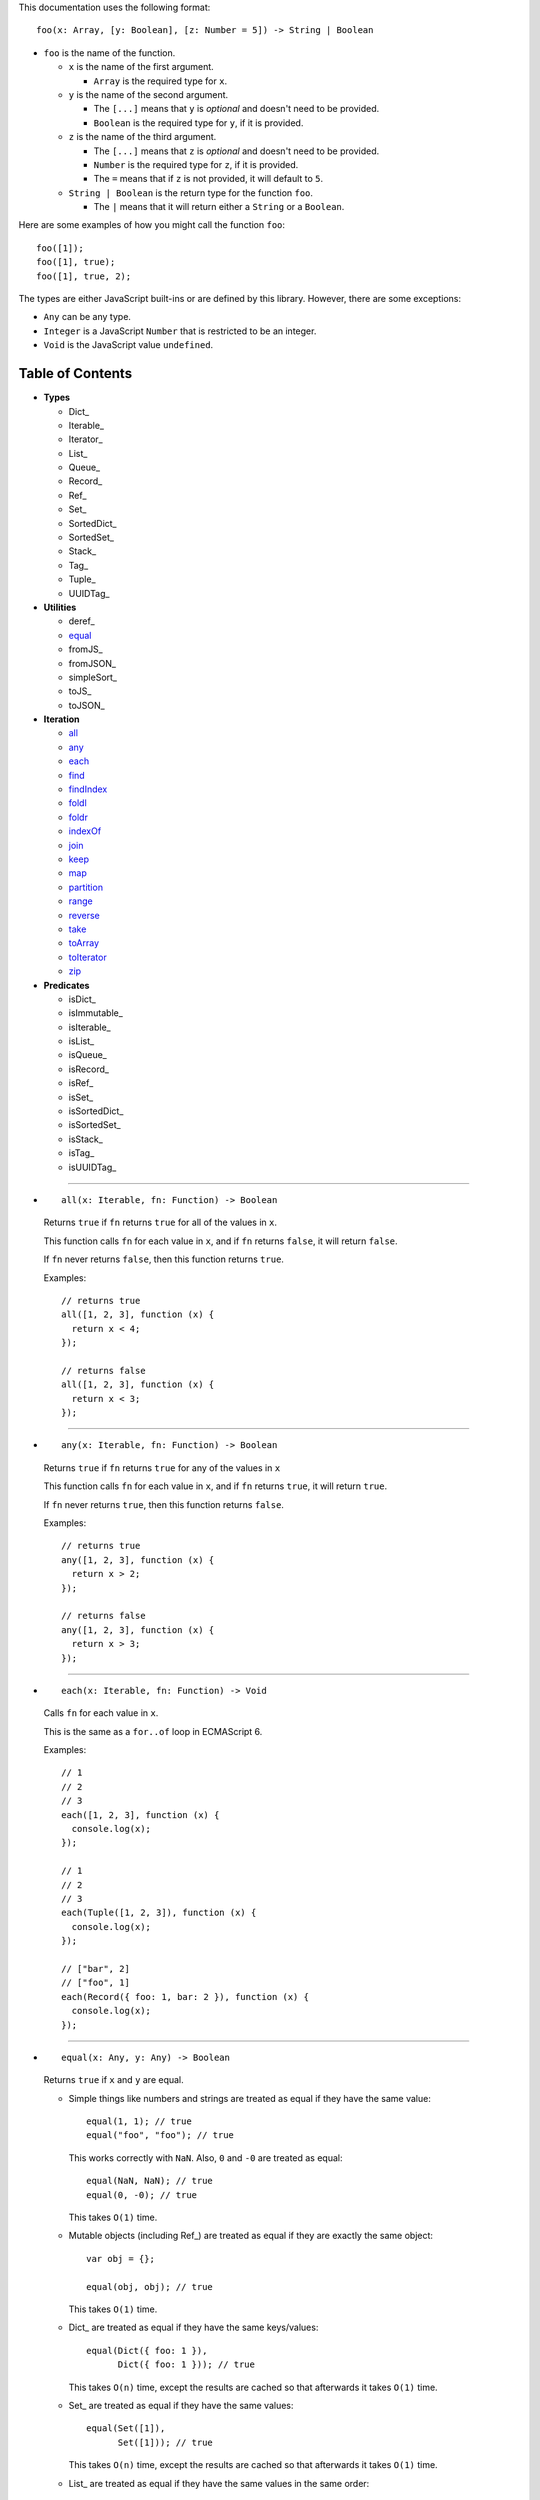 This documentation uses the following format::

  foo(x: Array, [y: Boolean], [z: Number = 5]) -> String | Boolean

* ``foo`` is the name of the function.

  * ``x`` is the name of the first argument.

    * ``Array`` is the required type for ``x``.

  * ``y`` is the name of the second argument.

    * The ``[...]`` means that ``y`` is *optional* and doesn't need to be provided.

    * ``Boolean`` is the required type for ``y``, if it is provided.

  * ``z`` is the name of the third argument.

    * The ``[...]`` means that ``z`` is *optional* and doesn't need to be provided.

    * ``Number`` is the required type for ``z``, if it is provided.

    * The ``=`` means that if ``z`` is not provided, it will default to ``5``.

  * ``String | Boolean`` is the return type for the function ``foo``.

    * The ``|`` means that it will return either a ``String`` or a ``Boolean``.

Here are some examples of how you might call the function ``foo``::

  foo([1]);
  foo([1], true);
  foo([1], true, 2);

The types are either JavaScript built-ins or are defined by this library.
However, there are some exceptions:

* ``Any`` can be any type.

* ``Integer`` is a JavaScript ``Number`` that is restricted to be an integer.

* ``Void`` is the JavaScript value ``undefined``.

Table of Contents
=================

* **Types**

  * Dict_
  * Iterable_
  * Iterator_
  * List_
  * Queue_
  * Record_
  * Ref_
  * Set_
  * SortedDict_
  * SortedSet_
  * Stack_
  * Tag_
  * Tuple_
  * UUIDTag_

* **Utilities**

  * deref_
  * equal_
  * fromJS_
  * fromJSON_
  * simpleSort_
  * toJS_
  * toJSON_

* **Iteration**

  * all_
  * any_
  * each_
  * find_
  * findIndex_
  * foldl_
  * foldr_
  * indexOf_
  * join_
  * keep_
  * map_
  * partition_
  * range_
  * reverse_
  * take_
  * toArray_
  * toIterator_
  * zip_

* **Predicates**

  * isDict_
  * isImmutable_
  * isIterable_
  * isList_
  * isQueue_
  * isRecord_
  * isRef_
  * isSet_
  * isSortedDict_
  * isSortedSet_
  * isStack_
  * isTag_
  * isUUIDTag_

----

.. _all:

* ::

    all(x: Iterable, fn: Function) -> Boolean

  Returns ``true`` if ``fn`` returns ``true`` for all
  of the values in ``x``.

  This function calls ``fn`` for each value in ``x``, and
  if ``fn`` returns ``false``, it will return ``false``.

  If ``fn`` never returns ``false``, then this function returns
  ``true``.

  Examples::

    // returns true
    all([1, 2, 3], function (x) {
      return x < 4;
    });

    // returns false
    all([1, 2, 3], function (x) {
      return x < 3;
    });

----

.. _any:

* ::

    any(x: Iterable, fn: Function) -> Boolean

  Returns ``true`` if ``fn`` returns ``true`` for any
  of the values in ``x``

  This function calls ``fn`` for each value in ``x``, and
  if ``fn`` returns ``true``, it will return ``true``.

  If ``fn`` never returns ``true``, then this function returns
  ``false``.

  Examples::

    // returns true
    any([1, 2, 3], function (x) {
      return x > 2;
    });

    // returns false
    any([1, 2, 3], function (x) {
      return x > 3;
    });

----

.. _each:

* ::

    each(x: Iterable, fn: Function) -> Void

  Calls ``fn`` for each value in ``x``.

  This is the same as a ``for..of`` loop in ECMAScript 6.

  Examples::

    // 1
    // 2
    // 3
    each([1, 2, 3], function (x) {
      console.log(x);
    });

    // 1
    // 2
    // 3
    each(Tuple([1, 2, 3]), function (x) {
      console.log(x);
    });

    // ["bar", 2]
    // ["foo", 1]
    each(Record({ foo: 1, bar: 2 }), function (x) {
      console.log(x);
    });

----

.. _equal:

* ::

    equal(x: Any, y: Any) -> Boolean

  Returns ``true`` if ``x`` and ``y`` are equal.

  * Simple things like numbers and strings are
    treated as equal if they have the same value::

      equal(1, 1); // true
      equal("foo", "foo"); // true

    This works correctly with ``NaN``. Also,
    ``0`` and ``-0`` are treated as equal::

      equal(NaN, NaN); // true
      equal(0, -0); // true

    This takes ``O(1)`` time.

  * Mutable objects (including Ref_) are treated
    as equal if they are exactly the same object::

      var obj = {};

      equal(obj, obj); // true

    This takes ``O(1)`` time.

  * Dict_ are treated as equal if they have
    the same keys/values::

      equal(Dict({ foo: 1 }),
            Dict({ foo: 1 })); // true

    This takes ``O(n)`` time, except the results
    are cached so that afterwards it takes ``O(1)``
    time.

  * Set_ are treated as equal if they have
    the same values::

      equal(Set([1]),
            Set([1])); // true

    This takes ``O(n)`` time, except the results
    are cached so that afterwards it takes ``O(1)``
    time.

  * List_ are treated as equal if they have
    the same values in the same order::

      equal(List([1]),
            List([1])); // true

    This takes ``O(n)`` time, except the results
    are cached so that afterwards it takes ``O(1)``
    time.

  * Tuple_ are treated as equal if they have
    the same values in the same order::

      equal(Tuple([1]),
            Tuple([1])); // true

    This takes ``O(n)`` time, except the results
    are cached so that afterwards it takes ``O(1)``
    time.

  * Queue_ are treated as equal if they have
    the same values in the same order::

      equal(Queue([1]),
            Queue([1])); // true

    This takes ``O(n)`` time, except the results
    are cached so that afterwards it takes ``O(1)``
    time.

  * Stack_ are treated as equal if they have
    the same values in the same order::

      equal(Stack([1]),
            Stack([1])); // true

    This takes ``O(n)`` time, except the results
    are cached so that afterwards it takes ``O(1)``
    time.

  * Record_ are treated as equal if they have
    the same keys/values::

      equal(Record({ foo: 1 }),
            Record({ foo: 1 })); // true

    This takes ``O(n)`` time, except the results
    are cached so that afterwards it takes ``O(1)``
    time.

  * Tag_ are treated as equal if they are
    exactly the same tag::

      var tag = Tag();

      equal(tag, tag); // true

    This takes ``O(1)`` time.

  * UUIDTag_ are treated as equal if they have
    the same UUID::

      equal(UUIDTag("fce81b71-9793-4f8b-b090-810a5e82e9aa"),
            UUIDTag("fce81b71-9793-4f8b-b090-810a5e82e9aa")); // true

    This takes ``O(1)`` time.

  * SortedDict_ and SortedSet_ are the
    same as Dict_ and Set_ except that
    the sort order must also be the same.

----

.. _find:

* ::

    find(x: Iterable, fn: Function, [default: Any]) -> Any

  Applies ``fn`` to each value in ``x`` and returns
  the first value where ``fn`` returns ``true``.

  If ``fn`` never returns ``true``:

  * If ``default`` is provided, it is returned.
  * Otherwise it throws an error.

  Examples::

    // returns 2
    find([1, 2, 3], function (x) {
      return x === 2;
    });

    // throws an error
    find([1, 2, 3], function (x) {
      return x === 4;
    });

    // returns 50
    find([1, 2, 3], function (x) {
      return x === 4;
    }, 50);

----

.. _findIndex:

* ::

    findIndex(x: Iterable, fn: Function, [default: Any]) -> Integer | Any

  Applies ``fn`` to each value in ``x`` and returns
  the index that ``fn`` first returns ``true``.

  If ``fn`` never returns ``true``:

  * If ``default`` is provided, it is returned.
  * Otherwise it throws an error.

  Examples::

    // returns 1
    findIndex([1, 2, 3], function (x) {
      return x === 2;
    });

    // throws an error
    findIndex([1, 2, 3], function (x) {
      return x === 4;
    });

    // returns 50
    findIndex([1, 2, 3], function (x) {
      return x === 4;
    }, 50);

----

.. _foldl:

* ::

    foldl(x: Iterable, init: Any, fn: Function) -> Any

  For each value in ``x``, this function calls ``fn`` with two
  arguments: ``init`` and the value in ``x``. Whatever ``fn``
  returns becomes the new ``init``. When ``x`` is finished,
  this function returns ``init``.

  Examples::

    // returns 15
    foldl([1, 2, 3, 4, 5], 0, function (x, y) {
      return x + y;
    });

    // returns "(((((0 1) 2) 3) 4) 5)"
    foldl([1, 2, 3, 4, 5], 0, function (x, y) {
      return "(" + x + " " + y + ")";
    });

----

.. _foldr:

* ::

    foldr(x: Iterable, init: Any, fn: Function) -> Any

  For each value in ``x``, this function calls ``fn`` with two
  arguments: the value in ``x`` and ``init``. Whatever ``fn``
  returns becomes the new ``init``. When ``x`` is finished,
  this function returns ``init``.

  This function requires ``O(n)`` space, because it must
  reach the end of ``x`` before it can call ``fn``.

  Examples::

    // returns 15
    foldr([1, 2, 3, 4, 5], 0, function (x, y) {
      return x + y;
    });

    // returns "(1 (2 (3 (4 (5 0)))))"
    foldr([1, 2, 3, 4, 5], 0, function (x, y) {
      return "(" + x + " " + y + ")";
    });

----

.. _indexOf:

* ::

    indexOf(x: Iterable, value: Any, [default: Any]) -> Integer | Any

  Returns the first index within ``x`` where
  the value is equal_ to ``value``.

  If ``x`` does not contain ``value``:

  * If ``default`` is provided, it is returned.
  * Otherwise it throws an error.

  This function uses equal_ to determine whether
  the two values match or not. If you want to use a
  different function for equality, use findIndex_.

  Examples::

    // returns 1
    indexOf([1, 2, 3], 2);

    // throws an error
    indexOf([1, 2, 3], 4);

    // returns -1
    indexOf([1, 2, 3], 4, -1);

----

.. _join:

* ::

    join(x: Iterable, [separator: String = ""]) -> String

  Returns a string which contains all the
  values of ``x``, separated by ``separator``.

  This is the same as ``Array.prototype.join``, except
  it works on all Iterable_.

  Examples::

    // returns "123"
    join([1, 2, 3])

    // returns "1 2 3"
    join([1, 2, 3], " ")

    // returns "1 2 3"
    join(Tuple([1, 2, 3]), " ")

    // returns "1 2 3"
    join("123", " ")

----

.. _keep:

* ::

    keep(x: Iterable, fn: Function) -> Iterable

  Returns a new Iterable_ which contains all the
  values of ``x`` where ``fn`` returns ``true``.

  This function calls ``fn`` for each value in ``x``,
  and if ``fn`` returns ``true``, it keeps the value,
  otherwise it doesn't.

  This function returns an Iterable_, which is lazy:
  it only generates the values as needed. If you want
  an array, use toArray_.

  Examples::

    // returns [1, 2, 3, 0]
    keep([1, 2, 3, 4, 5, 0], function (x) {
      return x < 4;
    });

----

.. _map:

* ::

    map(x: Iterable, fn: Function) -> Iterable

  Returns a new Iterable_ which is the same as ``x``,
  but with ``fn`` applied to each value.

  This function calls ``fn`` for each value in ``x``, and
  whatever the function returns is used as the new value.

  This function returns an Iterable_, which is lazy:
  it only generates the values as needed. If you want
  an array, use toArray_.

  Examples::

    // returns [21, 22, 23]
    map([1, 2, 3], function (x) {
      return x + 20;
    });

----

.. _partition:

* ::

    partition(x: Iterable, fn: Function) -> Tuple

  Returns a Tuple_ with two Iterable_: the first
  contains the values of ``x`` for which ``fn`` returns
  ``true``, and the second contains the values of ``x`` for
  which ``fn`` returns ``false``.

  This function calls ``fn`` for each value in ``x``, and
  if the function returns ``true`` then the value will be
  in the first iterable, otherwise it will be in the second.

  This function returns a Tuple_ which contains Iterable_,
  which are lazy: they only generate the values as needed.
  If you want an array, use toArray_.

  Examples::

    var tuple = partition([1, 2, 3, 4, 5, 6, 7, 8, 9, 0], function (x) {
      return x < 5;
    });

    // returns [1, 2, 3, 4, 0]
    tuple.get(0);

    // returns [5, 6, 7, 8, 9]
    tuple.get(1);

----

.. _range:

* ::

    range([start: Number = 0], [end: Number = Infinity], [step: Number = 1]) -> Iterable

  Returns an Iterable_ that contains numbers
  starting at ``start``, ending just before ``end``,
  and incremented by ``step``.

  This function returns an Iterable_, which is lazy:
  it only generates the values as needed. If you want
  an array, use toArray_.

  Without any arguments, this function generates an
  infinite sequence of integers starting at ``0``::

    // returns [0, 1, 2, 3, 4, 5...]
    range();

  With a single argument, you control where the sequence
  starts::

    // returns [5, 6, 7, 8, 9, 10...]
    range(5);

  With two arguments, you control where the sequence stops::

    // returns [0, 1, 2, 3, 4, 5, 6, 7, 8, 9]
    range(0, 10);

  ``start`` is always included in the sequence, but ``end`` is
  never included in the sequence.

  With three arguments, you can change how much to increment
  each number::

    // returns [0, 2, 4, 6, 8]
    range(0, 10, 2);

  If ``start`` is greater than ``end``, it will count down rather
  than up::

    // returns [10, 8, 6, 4, 2]
    range(10, 0, 2);

  You can use a ``step`` of ``0`` to repeat ``start`` forever::

    // returns [0, 0, 0, 0, 0...]
    range(0, 10, 0);

  Although integers are most common, you can also use
  floating-point numbers for any of the three arguments::

    // returns [2.5, 3, 3.5, 4, 4.5, 5, 5.5, 6]
    range(2.5, 6.2, 0.5);

  Negative numbers are allowed for ``start`` or ``end``::

    // returns [-10, -9, -8, -7, -6, -5, -4, -3]
    range(-10, -2);

    // returns [-5, -4, -3, -2, -1, 0, 1, 2]
    range(-5, 3);

  The only restriction is that ``step`` cannot be negative::

    // throws an error
    range(0, 10, -1);

----

.. _reverse:

* ::

    reverse(x: Iterable) -> Iterable

  Returns a new Iterable_ which contains all
  the values of ``x``, but in reversed order.

  This function is *not* lazy: it requires ``O(n)`` space,
  because it must reach the end of ``x`` before it can
  return anything.

  This function returns an Iterable_. If you want an
  array, use toArray_.

  Examples::

    // returns [3, 2, 1]
    reverse([1, 2, 3]);

----

.. _take:

* ::

    take(x: Iterable, count: Integer) -> Iterable

  Returns an Iterable_ that contains the first
  ``count`` number of values from ``x``.

  This function returns an Iterable_, which is lazy:
  it only generates the values as needed. If you want
  an array, use toArray_.

  This function is a simple way of dealing with
  infinite Iterable_::

    // returns [0, 1, 2, 3, 4, 5, 6, 7, 8, 9]
    take(range(), 10);

  `count` must be an integer, and may not be negative::

    // throws an error
    take(range(), 0.5);

    // throws an error
    take(range(), -1);

----

.. _toArray:

* ::

    toArray(x: Iterable) -> Array

  Converts an Iterable_ to a JavaScript Array:

  * If ``x`` is already a JavaScript Array, it is returned as-is.

  * If ``x`` is an Iterable_, it is converted into a JavaScript Array
    and returned.

  This is useful because most iteration functions do not return
  arrays, they return Iterable_\ s.

----

.. _toIterator:

* ::

    toIterator(x: Iterable) -> Iterator

  Converts an Iterable_ into an Iterator_.

  This is useful if you want to create your own iterator
  functions.

  See also Iterable_ for creating Iterable_\ s.

----

.. _zip:

* ::

    zip(x: Iterable, [default: Any]) -> Iterable

  This function returns an Iterable_, which is lazy:
  it only generates the values as needed. If you want
  an array, use toArray_.

  ``x`` must be an Iterable_ which contains multiple
  Iterable_.

  This function returns an Iterable_ which contains
  multiple Tuple_ which contain alternating values
  from each Iterable_ in ``x``::

    // returns [[1, 4], [2, 5], [3, 6]]
    zip([[1, 2, 3], [4, 5, 6]]);

  You can think of it as being similar to a `real-world zipper <http://en.wikipedia.org/wiki/Zipper>`_.

  It stops when it reaches the end of the shortest iterable::

    // returns [[1, 4, 7]]
    zip([[1, 2, 3], [4, 5, 6], [7]]);

  If you provide a second argument, it will be used to fill
  in the missing spots::

    // returns [[1, 4, 7], [2, 5, 0], [3, 6, 0]]
    zip([[1, 2, 3], [4, 5, 6], [7]], 0);

  You can undo a zip by simply using zip_ a second time::

    // returns [[1, 4], [2, 5], [3, 6]]
    var x = zip([[1, 2, 3], [4, 5, 6]]);

    // returns [[1, 2, 3], [4, 5, 6]]
    zip(x);

  Using zip_, it's easy to collect all the keys/values
  of a Dict_ or Record_::

    var x = Record({
      foo: 1,
      bar: 2
    });

    // returns [["foo", "bar"], [1, 2]]
    zip(x);
